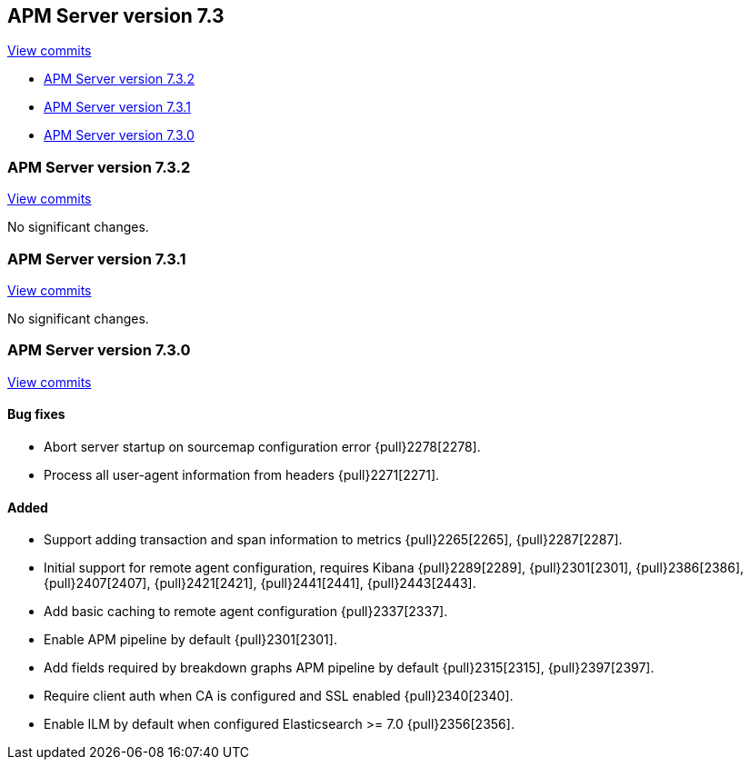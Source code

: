 [[release-notes-7.3]]
== APM Server version 7.3

https://github.com/elastic/apm-server/compare/7.2\...7.3[View commits]

* <<release-notes-7.3.2>>
* <<release-notes-7.3.1>>
* <<release-notes-7.3.0>>

[[release-notes-7.3.2]]
=== APM Server version 7.3.2

https://github.com/elastic/apm-server/compare/v7.3.1\...v7.3.2[View commits]

No significant changes.

[[release-notes-7.3.1]]
=== APM Server version 7.3.1

https://github.com/elastic/apm-server/compare/v7.3.0\...v7.3.1[View commits]

No significant changes.

[[release-notes-7.3.0]]
=== APM Server version 7.3.0

https://github.com/elastic/apm-server/compare/v7.2.1\...v7.3.0[View commits]

[float]
==== Bug fixes
- Abort server startup on sourcemap configuration error {pull}2278[2278].
- Process all user-agent information from headers {pull}2271[2271].

[float]
==== Added
- Support adding transaction and span information to metrics  {pull}2265[2265], {pull}2287[2287].
- Initial support for remote agent configuration, requires Kibana {pull}2289[2289], {pull}2301[2301], {pull}2386[2386], {pull}2407[2407], {pull}2421[2421], {pull}2441[2441], {pull}2443[2443].
- Add basic caching to remote agent configuration {pull}2337[2337].
- Enable APM pipeline by default {pull}2301[2301].
- Add fields required by breakdown graphs APM pipeline by default {pull}2315[2315], {pull}2397[2397].
- Require client auth when CA is configured and SSL enabled {pull}2340[2340].
- Enable ILM by default when configured Elasticsearch >= 7.0 {pull}2356[2356].
